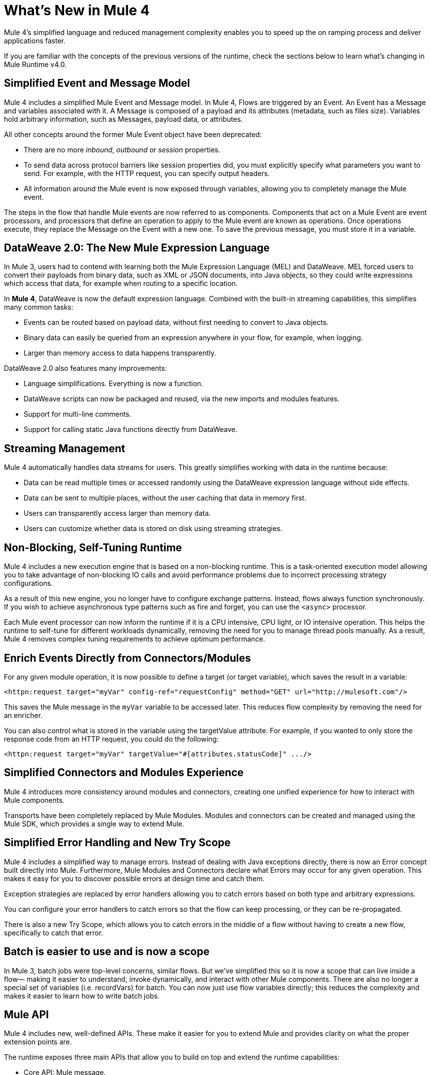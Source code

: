 = What's New in Mule 4
:keywords: news, updates, mule ESB, mule runtime, 4.0, Mule 4.0, Mule 4.0 for mule 3 developers, what's new Mule 4

Mule 4's simplified language and reduced management complexity enables you to speed up the on ramping process and deliver applications faster.

If you are familiar with the concepts of the previous versions of the runtime, check the sections below to learn what's changing in Mule Runtime v4.0.

== Simplified Event and Message Model

Mule 4 includes a simplified Mule Event and Message model. In Mule 4, Flows are triggered by an Event. An Event has a Message and variables associated with it. A Message is composed of a payload and its attributes (metadata, such as files size). Variables hold arbitrary information, such as Messages, payload data, or attributes.

All other concepts around the former Mule Event object have been deprecated:

* There are no more _inbound_, _outbound_ or _session_ properties.
* To send data across protocol barriers like session properties did, you must explicitly specify what parameters you want to send. For example, with the HTTP request, you can specify output headers.
* All information around the Mule event is now exposed through variables, allowing you to completely manage the Mule event.

The steps in the flow that handle Mule events are now referred to as components. Components that act on a Mule Event are event processors, and processors that define an operation to apply to the Mule event are known as operations. Once operations execute, they replace the Message on the Event with a new one. To save the previous message, you must store it in a variable.

== DataWeave 2.0: The New Mule Expression Language

In Mule 3, users had to contend with learning both the Mule Expression Language (MEL) and DataWeave. MEL forced users to convert their payloads from binary data, such as XML or JSON documents, into Java objects, so they could write expressions which access that data, for example when routing to a specific location.

In *Mule 4*, DataWeave is now the default expression language. Combined with the built-in streaming capabilities, this simplifies many common tasks:

* Events can be routed based on payload data, without first needing to convert to Java objects.
* Binary data can easily be queried from an expression anywhere in your flow, for example, when logging.
* Larger than memory access to data happens transparently.

DataWeave 2.0 also features many improvements:

* Language simplifications. Everything is now a function.
* DataWeave scripts can now be packaged and reused, via the new imports and modules features.
* Support for multi-line comments.
* Support for calling static Java functions directly from DataWeave.

== Streaming Management

// COMBAK - link to streaming section in docs
// Current draft: https://github.com/mulesoft/mulesoft-docs/blob/streaming-patch/mule-user-guide/v/4.0/streaming-about.adoc (needs review).
Mule 4 automatically handles data streams for users. This greatly simplifies working with data in the runtime because:

* Data can be read multiple times or accessed randomly using the DataWeave expression language without side effects.
* Data can be sent to multiple places, without the user caching that data in memory first.
* Users can transparently access larger than memory data.
* Users can customize whether data is stored on disk using streaming strategies.

== Non-Blocking, Self-Tuning Runtime

Mule 4 includes a new execution engine that is based on a non-blocking runtime. This is a task-oriented execution model allowing you to take advantage of non-blocking IO calls and avoid performance problems due to incorrect processing strategy configurations.

As a result of this new engine, you no longer have to configure exchange patterns. Instead, flows always function synchronously. If you wish to achieve asynchronous type patterns such as fire and forget, you can use the `<async>` processor.

Each Mule event processor can now inform the runtime if it is a CPU intensive, CPU light, or IO intensive operation. This helps the runtime to self-tune for different workloads dynamically, removing the need for you to manage thread pools manually. As a result, Mule 4 removes complex tuning requirements to achieve optimum performance.

== Enrich Events Directly from Connectors/Modules

For any given module operation, it is now possible to define a target (or target variable), which saves the result in a variable:

[source,XML,linenums]
----
<httpn:request target="myVar" config-ref="requestConfig" method="GET" url="http://mulesoft.com"/>
----

This saves the Mule message in the `myVar` variable to be accessed later. This reduces flow complexity by removing the need for an enricher.

You can also control what is stored in the variable using the targetValue attribute. For example, if you wanted to only store the response code from an HTTP request, you could do the following:

[source,XML,linenums]
----
<httpn:request target="myVar" targetValue="#[attributes.statusCode]" .../>
----

== Simplified Connectors and Modules Experience

Mule 4 introduces more consistency around modules and connectors, creating one unified experience for how to interact with Mule components.

Transports have been completely replaced by Mule Modules. Modules and connectors can be created and managed using the Mule SDK, which provides a single way to extend Mule.

// COMBAK: Smart connectors are not going to be available for BETA
// Introducing Smart Connectors: Modules designed using XML to manipulate connections. +
// Users can define the module, set configurations and define operations that can later be invoked in the mule application to manipulate connections.

// REVIEW: Need confirmation about private flows going away.

== Simplified Error Handling and New Try Scope

Mule 4 includes a simplified way to manage errors. Instead of dealing with Java exceptions directly, there is now an Error concept built directly into Mule. Furthermore, Mule Modules and Connectors declare what Errors may occur for any given operation. This makes it easy for you to discover possible errors at design time and catch them.

Exception strategies are replaced by error handlers allowing you to catch errors based on both type and arbitrary expressions.

You can configure your error handlers to catch errors so that the flow can keep processing, or they can be re-propagated.

There is also a new Try Scope, which allows you to catch errors in the middle of a flow without having to create a new flow, specifically to catch that error.

== Batch is easier to use and is now a scope

In Mule 3, batch jobs were top-level concerns, similar flows. But we’ve simplified this so it is now a scope that can live inside a flow–– making it easier to understand, invoke dynamically, and interact with other Mule components. There are also no longer a special set of variables (i.e. recordVars) for batch. You can now just use flow variables directly; this reduces the complexity and makes it easier to learn how to write batch jobs.

== Mule API

Mule 4 includes new, well-defined APIs. These make it easier for you to extend Mule and provides clarity on what the proper extension points are.

The runtime exposes three main APIs that allow you to build on top and extend the runtime capabilities:

* Core API: Mule message.
* Extensions API: APIs that allow you to create modules, message processors, transformers, etc. to extend the runtime.
* Tooling API: All DataSense metadata and propagation is now part of the runtime, and can be accessed as part of the tooling API, which is bundled with the Mule Agent.

== Improved Upgradeability with Classloader Isolation

Mule 4 loads each Module in its own classloader, isolating the modules from internal Mule code making runtime upgrades a lot simpler by protecting you from changes by the runtime or connectors:

* Connectors are now distributed outside the runtime, making it possible to:
** Get connector enhancements and fixes without having to upgrade your runtime.
** Upgrade your runtime version without breaking compatibility with other modules.
* There is now a well-defined Mule API, so you can be sure you're using supported APIs.
* There is classloader isolation between your application, the runtime, and connectors, so that any library changes that happen internally will not affect your app.

== Improved support for configuration
Mule 4 features an easier way to configure environment specific properties, which is Spring-optional. With it, you can now define application-specific properties in a YAML file inside your application. These will be the default properties for your application and you can override them using system properties. In the future, we’ll also be using this metadata to provide an improved configuration management UI from runtime manager.

== Connectors and Modules Updates

=== Database Connector
The database connector has undergone minor updates:
* Bulk operations have been separated so that operations do not change behavior depending on the received payload
* There's single experience for executing static and dynamic queries.
* DataWeave transformations can be embedded inside the insert/update operations so that you can construct the datasets you want to send to the DB without having a side effect on the message or using enrichers
* The connector will use Mule’s new streaming framework to handle large data sets.

=== File and FTP Connectors
The File and FTP connectors have been improved so that they are operation based and share the same set of operations. This enables many new capabilities:
* The ability to read files or fully list directories’ contents on demand, unlike the old transport (which only provided a polling inbound endpoint)
* Top level support for common file system operations such as copying, moving, renaming, deleting, creating directories, and more
* Support for locking files on the file system level
* Advanced file matching functionality
* Support for local files, FTP, SFTP and FTPS

=== JMS Connector
The JMS connector has been updated to utilize the new, simplified connector experience. In addition to the JMS listener and sender, you can also consume messages in the middle of a flow using the JMS consume operation.

=== Scripting Module
The scripting module is now updated for Mule 4, enabling you to now embed your Groovy, Ruby, Python, or JavaScript scripts inside Mule flows. You can inject data from the Mule message into your code using the new parameters configuration attribute.

[source,XML,linenums]
----
<script:execute engine="groovy">
    <script:code>
         return "$payload $prop1 $prop2"
    </script:code>
    <script:parameters>
         #[{prop1: "Received", prop2: "A-OK"}]
    </script:parameters>
</script:execute>
---

=== Spring module
Mule 4 decouples the Mule internals from Spring, ensuring that users don't need to know Spring to learn Mule and enables Spring users to select which version of spring they run. To use Spring beans, now you add the Spring module to your application, and simply import your Spring bean files.

[source,XML,linenums]
----
<spring:config name="springConfig" files="beans.xml"/>
----

=== VM Connector
The VM connector has been updated to utilize the new, simplified connector experience. In addition to the VM listener and sender, you can also consume messages in the middle of a flow using the VM consume operation

=== Other Modules and Connectors
All other modules and connectors that have been updated have been updated to be consistent with the overall Mule 4 experience, but have otherwise gone through no functionality changes unless explicitly noted in their release notes.

== Mule SDK
The Mule SDK is a successor to the Anypoint Connector Devkit. It enables developers to easily extend Mule and create new Mule modules which can be shared in Exchange. Unlike Mule 3, where there were multiple ways to create extensions, the Mule 4 SDK provides a single way to extend Mule, assuring consistency and upgradeability of components. It was used to build all Mule 4 modules and connectors.

While similar to DevKit in many respects, it features many improvements:
* The SDK does not generate code, which enables extensions to get new runtime features without having to be re-released
* Transactions support
* Request-Response message sources support
* Dynamic configurations
* Router support
* Non Blocking operations
* Classloading isolation

// == Compatibility Module
// 
// To help you migrate to Mule 4, there is a new compatibility module which provides backward compatibility for a number of features from Mule 3, including:
// 
// * Transports: HTTP, JMS, Database.
// * Mule Expression Language.
// * set-payload, set-variable, set-property, remove-property, copy-properties.
// * poll.
// 
// COMBAK link to the migration guide

== See Also

* link:/mule-user-guide/v/4.0/about-mule-event[About the Mule Event]
* link:/mule-user-guide/v/4.0/dataweave[DataWeave]
* link:/mule-user-guide/v/4.0/about-components[About Components]
* link:/mule-user-guide/v/4.0/try-scope-concept[About Try Scope]
